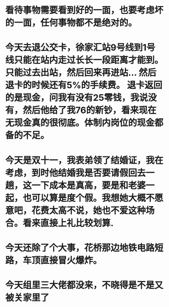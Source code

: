 * 看待事物需要看到好的一面，也要考虑坏的一面，任何事物都不是绝对的。
* 今天去退公交卡，徐家汇站9号线到1号线只能在站内走过长长一段距离才能到。只能过去出站，然后回来再进站... 然后退卡的时候还有5%的手续费。 退卡返回的是现金，问我有没有25零钱，我说没有，然后他给了我76的新钞，看来现在无现金真的很彻底。体制内岗位的现金都备的不足。
* 今天是双十一，我表弟领了结婚证，我在考虑，到时他结婚我是否要请假回去一趟，这一下成本是真高，要是和老婆一起，也可以算是度个假。我想她大概不愿意吧，花费太高不说，她也不爱这种场合。看来直接上礼比较划算.
* 今天还除了个大事，花桥那边地铁电路短路，车顶直接冒火爆炸。
* 今天组里三大佬都没来，不晓得是不是又被关家里了